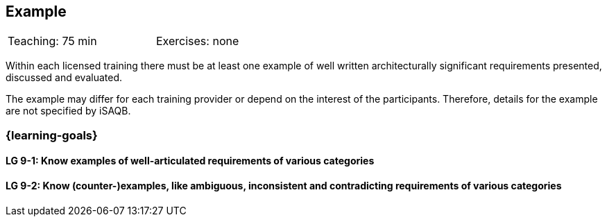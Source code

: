 // (c) iSAQB e.V. (https://isaqb.org)
// ====================================================



// tag::DE[]
// end::DE[]

// tag::EN[]
== Example

[width=50%]
|===
| Teaching: 75 min | Exercises: none
|===


Within each licensed training there must be at least one example of well written architecturally significant requirements presented, discussed and evaluated.

The example may differ for each training provider or depend on the interest of the participants. Therefore, details for the example are not specified by iSAQB.


=== {learning-goals}

==== LG 9-1: Know examples of well-articulated requirements of various categories

==== LG 9-2: Know (counter-)examples, like ambiguous, inconsistent and contradicting requirements of various categories



// end::EN[]
